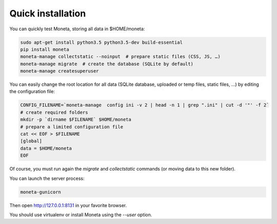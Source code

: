 Quick installation
==================

You can quickly test Moneta, storing all data in $HOME/moneta:

.. code-block:: bash

    sudo apt-get install python3.5 python3.5-dev build-essential
    pip install moneta
    moneta-manage collectstatic --noinput  # prepare static files (CSS, JS, …)
    moneta-manage migrate  # create the database (SQLite by default)
    moneta-manage createsuperuser


You can easily change the root location for all data (SQLite database, uploaded or temp files, static files, …) by
editing the configuration file:

.. code-block:: bash

    CONFIG_FILENAME=`moneta-manage  config ini -v 2 | head -n 1 | grep ".ini" | cut -d '"' -f 2`
    # create required folders
    mkdir -p `dirname $FILENAME` $HOME/moneta
    # prepare a limited configuration file
    cat << EOF > $FILENAME
    [global]
    data = $HOME/moneta
    EOF

Of course, you must run again the `migrate` and `collectstatic` commands (or moving data to this new folder).


You can launch the server process:

.. code-block:: bash

    moneta-gunicorn


Then open http://127.0.0.1:8131 in your favorite browser.

You should use virtualenv or install Moneta using the `--user` option.